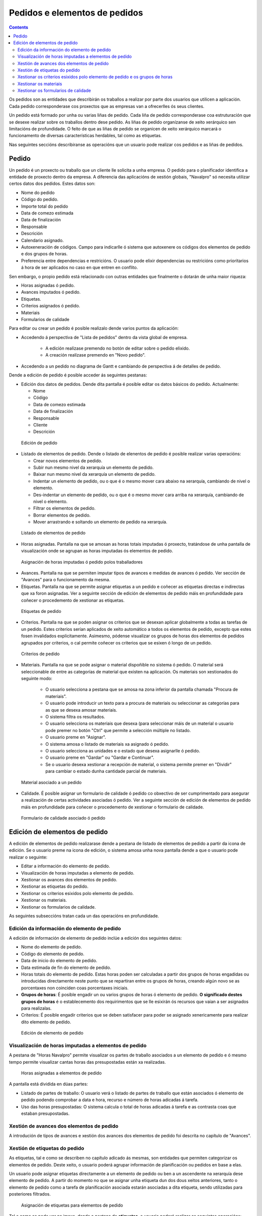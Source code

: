 Pedidos e elementos de pedidos
##############################

.. contents::

Os pedidos son as entidades que describirán os traballos a realizar por parte dos usuarios que utilicen a aplicación.
Cada pedido corresponderase cos proxectos que as empresas van a ofrecerlles ós seus clientes.

Un pedido está formado por unha ou varias liñas de pedido. Cada liña de pedido corresponderase coa estruturación que se desexe realizar sobre os traballos dentro dese pedido. As liñas de pedido organízanse de xeito xerárquico sen limitacións de profundidade. O feito de que as liñas de pedido se organicen de xeito xerárquico marcará o funcionamento de diversas características herdables, tal como as etiquetas.

Nas seguintes seccións describiranse as operacións que un usuario pode realizar cos pedidos e as liñas de pedidos.

Pedido
======

Un pedido é un proxecto ou traballo que un cliente lle solicita a unha empresa. O pedido para o planificador identifica a entidade de proxecto dentro da empresa. A diferencia das aplicacións de xestión globais, "Navalpro" só necesita utilizar certos datos dos pedidos. Estes datos son:

* Nome do pedido
* Código do pedido.
* Importe total do pedido
* Data de comezo estimada
* Data de finalización
* Responsable
* Descrición
* Calendario asignado.
* Autoxeneración de códigos. Campo para indicarlle ó sistema que autoxenere os códigos dos elementos de pedido e dos grupos de horas.
* Preferencia entre dependencias e restricións. O usuario pode elixir dependencias ou restricións como prioritarios á hora de ser aplicados no caso en que entren en conflito.

Sen embargo, o propio pedido está relacionado con outras entidades que finalmente o dotarán de unha maior riqueza:

* Horas asignadas ó pedido.
* Avances imputados ó pedido.
* Etiquetas.
* Criterios asignados ó pedido.
* Materiais
* Formularios de calidade

Para editar ou crear un pedido é posible realizalo dende varios puntos da aplicación:

* Accedendo á perspectiva de "Lista de pedidos" dentro da vista global de empresa.

   * A edición realízase premendo no botón de editar sobre o pedido elixido.
   * A creación realízase premendo en "Novo pedido".

* Accedendo a un pedido no diagrama de Gantt e cambiando de perspectiva á de detalles de pedido.


Dende a edición de pedido é posible acceder ás seguintes pestanas:

* Edición dos datos de pedidos. Dende dita pantalla é posible editar os datos básicos do pedido. Actualmente:

  * Nome
  * Código
  * Data de comezo estimada
  * Data de finalización
  * Responsable
  * Cliente
  * Descrición

.. figure:: images/order-edition.png
   :scale: 50

   Edición de pedido

* Listado de elementos de pedido. Dende o listado de elenentos de pedido é posible realizar varias operacións:

  * Crear novos elementos de pedido.
  * Subir nun mesmo nivel da xerarquía un elemento de pedido.
  * Baixar nun mesmo nivel da xerarquía un elemento de pedido.
  * Indentar un elemento de pedido, ou o que é o mesmo mover cara abaixo na xerarquía, cambiando de nivel o elemento.
  * Des-indentar un elemento de pedido, ou o que é o mesmo mover cara arriba na xerarquía, cambiando de nivel o elemento.
  * Filtrar os elementos de pedido.
  * Borrar elementos de pedido.
  * Mover arrastrando e soltando un elemento de pedido na xerarquía.

.. figure:: images/order-elements-list.png
   :scale: 40

   Listado de elementos de pedido

* Horas asignadas. Pantalla na que se amosan as horas totais imputadas ó proxecto, tratándose de unha pantalla de visualización onde se agrupan as horas imputadas ós elementos de pedido.

.. figure:: images/order-assigned-hours.png
   :scale: 50

   Asignación de horas imputadas ó pedido polos traballadores

* Avances. Pantalla na que se permiten imputar tipos de avances e medidas de avances ó pedido. Ver sección de "Avances" para o funcionamento da mesma.

* Etiquetas. Pantalla na que se permite asignar etiquetas a un pedido e coñecer as etiquetas directas e indirectas que xa foron asignadas. Ver a seguinte sección de edición de elementos de pedido máis en profundidade para coñecer o procedemento de xestionar as etiquetas.

.. figure:: images/order-labels.png
   :scale: 35

   Etiquetas de pedido

* Criterios. Pantalla na que se poden asignar os criterios que se desexan aplicar globalmente a todas as tarefas de un pedido. Estes criterios serían aplicados de xeito automático a todos os elementos de pedido, excepto que estes fosen invalidados explicitamente. Asimesmo, pódense visualizar os grupos de horas dos elementos de pedidos agrupados por criterios, o cal permite coñecer os criterios que se esixen ó longo de un pedido.

.. figure:: images/order-criterions.png
   :scale: 50

   Criterios de pedido

* Materiais. Pantalla na que se pode asignar o material dispoñible no sistema ó pedido. O material será seleccionable de entre as categorías de material que existen na aplicación. Os materiais son xestionados do seguinte modo:

   * O usuario selecciona a pestana que se amosa na zona inferior da pantalla chamada "Procura de materiais".
   * O usuario pode introducir un texto para a procura de materiais ou seleccionar as categorías para as que se desexa amosar materiais.
   * O sistema filtra os resultados.
   * O usuario selecciona os materiais que desexa (para seleccionar máis de un material o usuario pode premer no botón "Ctrl" que permite a selección múltiple no listado.
   * O usuario preme en "Asignar".
   * O sistema amosa o listado de materiais xa asignado ó pedido.
   * O usuario selecciona as unidades e o estado que desexa asignarlle ó pedido.
   * O usuario preme en "Gardar" ou "Gardar e Continuar".
   * Se o usuario desexa xestionar a recepción de material, o sistema permite premer en "Dividir" para cambiar o estado dunha cantidade parcial de materiais.

.. figure:: images/order-material.png
   :scale: 50

   Material asociado a un pedido

* Calidade. É posible asignar un formulario de calidade ó pedido co obxectivo de ser cumprimentado para asegurar a realización de certas actividades asociadas ó pedido. Ver a seguinte sección de edición de elementos de pedido máis en profundidade para coñecer o procedemento de xestionar o formulario de calidade.

.. figure:: images/order-quality.png
   :scale: 50

   Formulario de calidade asociado ó pedido

Edición de elementos de pedido
===============================

A edición de elementos de pedido realizarase dende a pestana de listado de elementos de pedido a partir da icona de edición. Se o usuario preme na icona de edición, o sistema amosa unha nova pantalla dende a que o usuario pode realizar o seguinte:

* Editar a información do elemento de pedido.
* Visualización de horas imputadas a elemento de pedido.
* Xestionar os avances dos elementos de pedido.
* Xestionar as etiquetas do pedido.
* Xestionar os criterios esixidos polo elemento de pedido.
* Xestionar os materiais.
* Xestionar os formularios de calidade.

As seguintes subseccións tratan cada un das operacións en profundidade.

Edición da información do elemento de pedido
--------------------------------------------

A edición de información de elemento de pedido inclúe a edición dos seguintes datos:

* Nome do elemento de pedido.
* Código do elemento de pedido.
* Data de inicio do elemento de pedido.
* Data estimada de fin do elemento de pedido.
* Horas totais do elemento de pedido. Estas horas poden ser calculadas a partir dos grupos de horas engadidas ou introducidas directamente neste punto que se repartiran entre os grupos de horas, creando algún novo se as porcentaxes non coinciden coas porcentaxes iniciais.
* **Grupos de horas**: É posible engadir un ou varios grupos de horas ó elemento de pedido. **O significado destes grupos de horas** é o establecemento dos requirimentos que se lle esixirán ós recursos que vaian a ser asignados para realizalas.
* Criterios: É posible engadir criterios que se deben satisfacer para poder se asignado xenericamente para realizar dito elemento de pedido.

.. figure:: images/order-element-edition.png
   :scale: 50

   Edición de elemento de pedido

Visualización de horas imputadas a elementos de pedido
------------------------------------------------------

A pestana de "Horas Navalpro" permite visualizar os partes de traballo asociados a un elemento de pedido e ó mesmo tempo permite visualizar cantas horas das presupostadas están xa realizadas.

.. figure:: images/order-element-hours.png
   :scale: 50

   Horas asignadas a elementos de pedido

A pantalla está dividida en dúas partes:

* Listado de partes de traballo: O usuario verá o listado de partes de traballo que están asociados ó elemento de pedido podendo comprobar a data e hora, recurso e número de horas adicadas á tarefa.
* Uso das horas presupostadas: O sistema calcula o total de horas adicadas á tarefa e as contrasta coas que estaban presupostadas.

Xestión de avances dos elementos de pedido
------------------------------------------

A introdución de tipos de avances e xestión dos avances dos elementos de pedido foi descrita no capítulo de "Avances".

Xestión de etiquetas do pedido
------------------------------

As etiquetas, tal e como se describen no capítulo adicado ás mesmas, son entidades que permiten categorizar os elementos de pedido. Deste xeito, o usuario poderá agrupar información de planificación ou pedidos en base a elas.

Un usuario pode asignar etiquetas directamente a un elemento de pedido ou ben a un ascendente na xerarquía dese elemento de pedido. A partir do momento no que se asignar unha etiqueta dun dos dous xeitos anteriores, tanto o elemento de pedido como a tarefa de planificación asociada estarán asociadas a dita etiqueta, sendo utilizadas para posteriores filtrados.

.. figure:: images/order-element-tags.png
   :scale: 50

   Asignación de etiquetas para elementos de pedido

Tal e como se pode ver na imaxe, dende a pestana de **etiquetas**, o usuario poderá realizar as seguintes operacións:

* Visualización das etiquetas que un elemento do pedido terá asociadas por herdanza dun elemento de pedido superior na xerarquía á que lle foi asignada directamente. A tarefa de planificación asociada a cada elemento de pedido terá as mesmas etiquetas asociadas.
* Visualización das etiquetas que un elemento do pedido ten asociadas directamente a través do seguinte formulario de asignación de etiquetas inferior.
* Asignar etiquetas existentes: Un usuario poderá asignar etiquetas existentes a partir da procura dunha entre as existentes no formulario inferior ó listado de etiquetas directas. Para buscar unha etiqueta chega con premer na icona coa lupa ou escribir o inicio da etiqueta na entrada de texto para que o sistema amose as opcións dispoñibles.
* Crear e asignar etiquetas novas: Un usuario poderá crear novas etiquetas asociadas a un tipo de etiquetas existente dende dito formulario. Para realizar a operación é necesario que seleccione un tipo de etiqueta á que se asociará e se introduza o valor da etiqueta para o tipo seleccionado. Premendo en "Navalpro e Navalpro" o sistema xa a creará automáticamente e a asigna ó elemento de pedido.


Xestionar os criterios esixidos polo elemento de pedido e os grupos de horas
----------------------------------------------------------------------------

Tanto un pedido como un elemento de pedido poden ter asignados os criterios que se esixen para ser realizados. Os criterios poden afectar de xeito directo ou de xeito indirecto:

* Criterios directos: Son os que se asignan directamente ó elemento de pedido. Son os criterios que se van a esixir ós grupos de horas que forman parte do elemento de pedido.
* Criterios indirectos: Son os criterios que se asignan en elementos de pedido superiores na xerarquía e son herdados polo elemento en edición.

A maiores do criterio esixido, é posible definir un ou varios grupos de horas que forman parte do elemento de pedido. Dependendo de se o elemento de pedido contén outros elementos de pedido como fillos ou é un nodo folla. No primeiro dos casos os datos de horas e grupos de horas son solo visualizables e no caso de nodos folla son editables. O funcionamento neste segundo caso é o seguinte:

* Por defecto, o sistema crea un grupo de horas asociado ó elemento de pedido. Os datos modificables para un grupo de horas é:

   * Código do grupo de horas, se non é autoxenerado.
   * Tipo de criterio. O usuario pode elixir se desexa asignar un criterio de tipo máquina ou traballador.
   * Número de horas do grupo de horas.
   * Lista de criterios que se aplican ó grupo de horas. Para engadir novos criterios o usuario debe premer en "Engadir criterio" e seleccionar un no buscador que aparece tras premer no botón.

* O usuario pode engadir novos grupos de horas con características diferentes que os grupos de horas anteriores. Exemplo disto sería que un elemento de pedido debe ser feito por un soldador (30h) e por un pintor (40h).

.. figure:: images/order-element-criterion.png
   :scale: 50

   Asignación de criterios a elementos de pedidos

Xestionar os materiais
----------------------

Os materiais son xestionados nos proxectos como un listado asociado a cada liña de pedido ou a un pedido globalmente. O listado de materiais está formado polos seguintes campos:

* Código
* Data
* Unidades: Unidades necesarias.
* Tipo de unidade: Tipo de unidade no que se mide o material.
* Prezo da unidade: Prezo unitario.
* Prezo total: Prezo resultante de multiplicar o prezo unitario polas unidades.
* Categoría: Categoría de material á que pertence.
* Estado: Recibido, Solicitado, Pendente, Procesando, Cancelado.

O modo de traballar cos materiais é o seguinte:

* O usuario selecciona a pestana de "Materiais" dun elemento de pedido.
* O sistema amosa dúas subpestanas: "Materiais" e "Procura de materiais".
* Se o elemento de pedido non tiña materiais asignados, a primeira pestana amosará un listado baleiro.
* O usuario preme en "Procura de materiais" na zona inferior esquerda da ventana.
* O sistema amosa o listado de categorías dispoñibles e os materiais asociados.

.. figure:: images/order-element-material-search.png
   :scale: 50

   Procura de material

* O usuario selecciona categorías nas que buscar para afinar a procura de materiais.
* O sistema amosa os materiais pertencentes ás categorías seleccionadas.
* O usuario selecciona no listado de materiais aqueles que desexa asignar ó elemento de pedido.
* O usuario preme en "Asignar".
* O sistema amosa o listado seleccionado de materiais na pestana de "Materiais" con novos campos por cubrir.

.. figure:: images/order-element-material-assign.png
   :scale: 50

   Asignación de material a elemento de pedido

* O usuario selecciona as unidades, estado e data dos materiais asignados.

Para control posterior dos materiais é posible cambiar o estado dun grupo de unidades do material recibido. Para realizar esta operación o usuario debe:

* Premer no botón "Dividir" que se amosa no listado de materiais á dereita de cada fila.
* Seleccionar o número de unidades para os que desexa dividir a fila.
* A aplicación amosa dúas filas co material dividido.
* O usuario cambia o estado da fila de material que desexa.

A utilidade desta operación de división é a de poder recibir entregas parciais de material sin necesidade de esperar a recibilo todo para marcalo como recibido.

Xestionar os formularios de calidade
------------------------------------

Existen elementos de pedido que deben certificar que certas tarefas foron realizados para poder ser marcadas como completadas. É por iso que xurden os formularios de calidade, os cales están formados por unha lista de preguntas que poden ter asignado un peso segundo sexa contestada positivamente.

É importante destacar que un formulario de calidade debe ser creado previamente para poder ser asignado ó elemento de pedido.

Para xestionar os formulario de calidade:

* O usuario accede á pestana de "Formularios de calidade".

.. figure:: images/order-element-quality.png
   :scale: 50

   Asignación de formulario de calidade a elemento de pedido

* A aplicación amosa un buscador de formularios de calidade. Existen dous tipos de formularios de calidade: por elementos ou porcentaxe.

   * Por elementos: Cada elemento é independente.
   * Por porcentaxe: Cada pregunta incrementa o avance no elemento de pedido en un porcentaxe. As porcentaxes deben ser incrementales ata o 100%.

* O usuario selecciona un dos formularios dados de alta dende a interface de administración e preme en "Asignar".
* A aplicación asigna o formulario elixido no listado de formularios asignados ó elemento de pedido.
* O usuario preme no botón "Editar" do elemento de pedido.
* A aplicación desprega as preguntas do formulario de calidade no listado inferior.
* O usuario marca como acadadas as preguntas que son realizadas.
   * Se o tipo de formulario de calidade é por porcentaxe, as preguntas serán contestadas por orde.
   * Se o tipo de formulario de calidade é por elementos, as preguntas serán contestadas en calquera orde.
